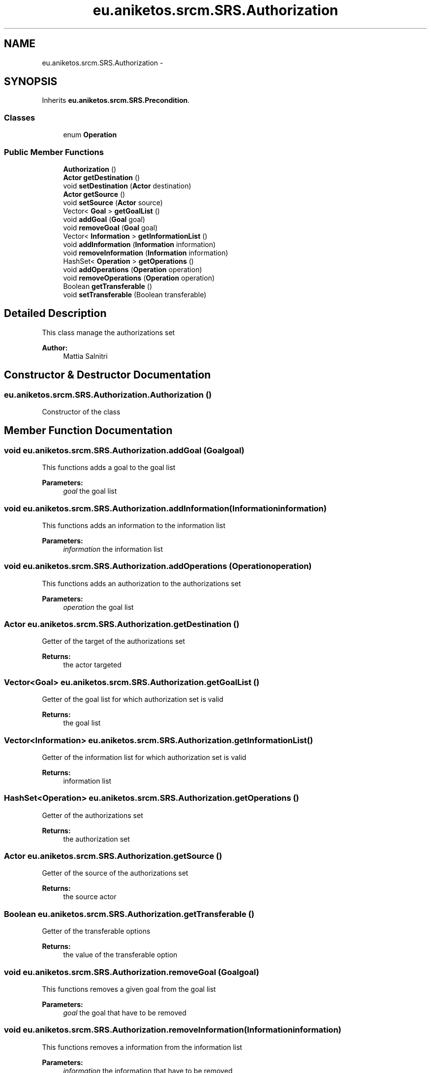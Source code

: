 .TH "eu.aniketos.srcm.SRS.Authorization" 3 "Fri Oct 4 2013" "SRCM" \" -*- nroff -*-
.ad l
.nh
.SH NAME
eu.aniketos.srcm.SRS.Authorization \- 
.SH SYNOPSIS
.br
.PP
.PP
Inherits \fBeu\&.aniketos\&.srcm\&.SRS\&.Precondition\fP\&.
.SS "Classes"

.in +1c
.ti -1c
.RI "enum \fBOperation\fP"
.br
.in -1c
.SS "Public Member Functions"

.in +1c
.ti -1c
.RI "\fBAuthorization\fP ()"
.br
.ti -1c
.RI "\fBActor\fP \fBgetDestination\fP ()"
.br
.ti -1c
.RI "void \fBsetDestination\fP (\fBActor\fP destination)"
.br
.ti -1c
.RI "\fBActor\fP \fBgetSource\fP ()"
.br
.ti -1c
.RI "void \fBsetSource\fP (\fBActor\fP source)"
.br
.ti -1c
.RI "Vector< \fBGoal\fP > \fBgetGoalList\fP ()"
.br
.ti -1c
.RI "void \fBaddGoal\fP (\fBGoal\fP goal)"
.br
.ti -1c
.RI "void \fBremoveGoal\fP (\fBGoal\fP goal)"
.br
.ti -1c
.RI "Vector< \fBInformation\fP > \fBgetInformationList\fP ()"
.br
.ti -1c
.RI "void \fBaddInformation\fP (\fBInformation\fP information)"
.br
.ti -1c
.RI "void \fBremoveInformation\fP (\fBInformation\fP information)"
.br
.ti -1c
.RI "HashSet< \fBOperation\fP > \fBgetOperations\fP ()"
.br
.ti -1c
.RI "void \fBaddOperations\fP (\fBOperation\fP operation)"
.br
.ti -1c
.RI "void \fBremoveOperations\fP (\fBOperation\fP operation)"
.br
.ti -1c
.RI "Boolean \fBgetTransferable\fP ()"
.br
.ti -1c
.RI "void \fBsetTransferable\fP (Boolean transferable)"
.br
.in -1c
.SH "Detailed Description"
.PP 
This class manage the authorizations set 
.PP
\fBAuthor:\fP
.RS 4
Mattia Salnitri 
.RE
.PP

.SH "Constructor & Destructor Documentation"
.PP 
.SS "eu\&.aniketos\&.srcm\&.SRS\&.Authorization\&.Authorization ()"
Constructor of the class 
.SH "Member Function Documentation"
.PP 
.SS "void eu\&.aniketos\&.srcm\&.SRS\&.Authorization\&.addGoal (\fBGoal\fPgoal)"
This functions adds a goal to the goal list 
.PP
\fBParameters:\fP
.RS 4
\fIgoal\fP the goal list 
.RE
.PP

.SS "void eu\&.aniketos\&.srcm\&.SRS\&.Authorization\&.addInformation (\fBInformation\fPinformation)"
This functions adds an information to the information list 
.PP
\fBParameters:\fP
.RS 4
\fIinformation\fP the information list 
.RE
.PP

.SS "void eu\&.aniketos\&.srcm\&.SRS\&.Authorization\&.addOperations (\fBOperation\fPoperation)"
This functions adds an authorization to the authorizations set 
.PP
\fBParameters:\fP
.RS 4
\fIoperation\fP the goal list 
.RE
.PP

.SS "\fBActor\fP eu\&.aniketos\&.srcm\&.SRS\&.Authorization\&.getDestination ()"
Getter of the target of the authorizations set 
.PP
\fBReturns:\fP
.RS 4
the actor targeted 
.RE
.PP

.SS "Vector<\fBGoal\fP> eu\&.aniketos\&.srcm\&.SRS\&.Authorization\&.getGoalList ()"
Getter of the goal list for which authorization set is valid 
.PP
\fBReturns:\fP
.RS 4
the goal list 
.RE
.PP

.SS "Vector<\fBInformation\fP> eu\&.aniketos\&.srcm\&.SRS\&.Authorization\&.getInformationList ()"
Getter of the information list for which authorization set is valid 
.PP
\fBReturns:\fP
.RS 4
information list 
.RE
.PP

.SS "HashSet<\fBOperation\fP> eu\&.aniketos\&.srcm\&.SRS\&.Authorization\&.getOperations ()"
Getter of the authorizations set 
.PP
\fBReturns:\fP
.RS 4
the authorization set 
.RE
.PP

.SS "\fBActor\fP eu\&.aniketos\&.srcm\&.SRS\&.Authorization\&.getSource ()"
Getter of the source of the authorizations set 
.PP
\fBReturns:\fP
.RS 4
the source actor 
.RE
.PP

.SS "Boolean eu\&.aniketos\&.srcm\&.SRS\&.Authorization\&.getTransferable ()"
Getter of the transferable options 
.PP
\fBReturns:\fP
.RS 4
the value of the transferable option 
.RE
.PP

.SS "void eu\&.aniketos\&.srcm\&.SRS\&.Authorization\&.removeGoal (\fBGoal\fPgoal)"
This functions removes a given goal from the goal list 
.PP
\fBParameters:\fP
.RS 4
\fIgoal\fP the goal that have to be removed 
.RE
.PP

.SS "void eu\&.aniketos\&.srcm\&.SRS\&.Authorization\&.removeInformation (\fBInformation\fPinformation)"
This functions removes a information from the information list 
.PP
\fBParameters:\fP
.RS 4
\fIinformation\fP the information that have to be removed 
.RE
.PP

.SS "void eu\&.aniketos\&.srcm\&.SRS\&.Authorization\&.removeOperations (\fBOperation\fPoperation)"
This functions removes a given authorization from the authorizations set 
.PP
\fBParameters:\fP
.RS 4
\fIoperation\fP the operation that have to be removed 
.RE
.PP

.SS "void eu\&.aniketos\&.srcm\&.SRS\&.Authorization\&.setDestination (\fBActor\fPdestination)"
Setter of the target of the authorizations set 
.PP
\fBParameters:\fP
.RS 4
\fIdestination\fP the actor targeted 
.RE
.PP

.SS "void eu\&.aniketos\&.srcm\&.SRS\&.Authorization\&.setSource (\fBActor\fPsource)"
Setter of the source of the authorizations set 
.PP
\fBParameters:\fP
.RS 4
\fIsource\fP the source actor 
.RE
.PP

.SS "void eu\&.aniketos\&.srcm\&.SRS\&.Authorization\&.setTransferable (Booleantransferable)"
Setter of the transferable option 
.PP
\fBParameters:\fP
.RS 4
\fItransferable\fP the value of the transferable option that has to be set 
.RE
.PP


.SH "Author"
.PP 
Generated automatically by Doxygen for SRCM from the source code\&.

